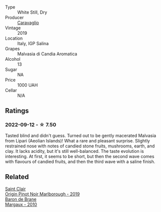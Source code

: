 #+attr_html: :class wine-main-image
[[file:/images/fc/50b325-92a3-406e-924c-dd0c4b936cb7/2022-09-13-17-20-37-96965787-8289-4D2D-954F-29883F4B5D82-1-105-c@512.webp]]

- Type :: White Still, Dry
- Producer :: [[barberry:/producers/3ed1fd98-0c17-486e-957d-84a8fc10cd0a][Caravaglio]]
- Vintage :: 2019
- Location :: Italy, IGP Salina
- Grapes :: Malvasia di Candia Aromatica
- Alcohol :: 13
- Sugar :: NA
- Price :: 1000 UAH
- Cellar :: N/A

** Ratings

*** 2022-09-12 - ☆ 7.50

Tasted blind and didn't guess. Turned out to be gently macerated Malvasia from Lipari (Aeolian Islands)! What a rare and pleasant surprise. Slightly restrained nose with notes of candied stone fruits, mushrooms, earth, and clay. It lacks acidity, but it's still well-balanced. The taste evolution is interesting. At first, it seems to be short, but then the second wave comes with flavours of candied fruits, and then the third wave with a saline finish.

** Related

#+begin_export html
<div class="flex-container">
  <a class="flex-item flex-item-left" href="/wines/0cc02b3c-25bc-4ed0-8ca0-ea680e9f19d4.html">
    <img class="flex-bottle" src="/images/0c/c02b3c-25bc-4ed0-8ca0-ea680e9f19d4/2022-05-08-18-10-15-IMG-0045@512.webp"></img>
    <section class="h">Saint Clair</section>
    <section class="h text-bolder">Origin Pinot Noir Marlborough - 2019</section>
  </a>

  <a class="flex-item flex-item-right" href="/wines/3e2783a1-a59f-438e-8f56-a5fcd12d262b.html">
    <img class="flex-bottle" src="/images/3e/2783a1-a59f-438e-8f56-a5fcd12d262b/2022-09-14-12-24-02-8EB1BD00-DFD3-4F74-AEBE-77231627409A-1-105-c@512.webp"></img>
    <section class="h">Baron de Brane</section>
    <section class="h text-bolder">Margaux - 2010</section>
  </a>

</div>
#+end_export
